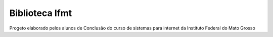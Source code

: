 ###################
Biblioteca Ifmt
###################

Progeto elaborado pelos alunos de Conclusão do curso de sistemas para internet
da Instituto Federal do Mato Grosso

